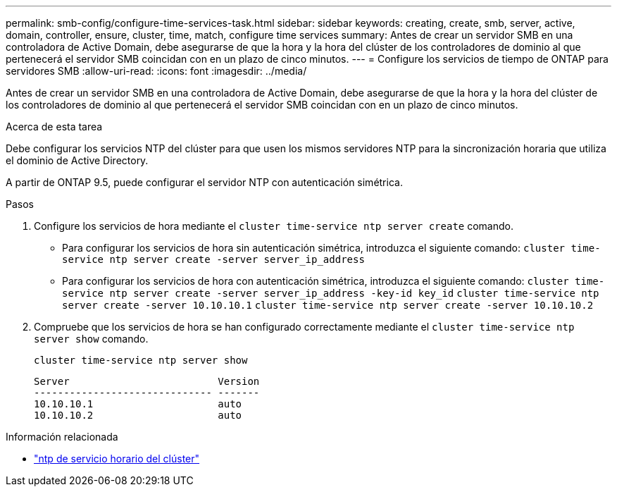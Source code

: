 ---
permalink: smb-config/configure-time-services-task.html 
sidebar: sidebar 
keywords: creating, create, smb, server, active, domain, controller, ensure, cluster, time, match, configure time services 
summary: Antes de crear un servidor SMB en una controladora de Active Domain, debe asegurarse de que la hora y la hora del clúster de los controladores de dominio al que pertenecerá el servidor SMB coincidan con en un plazo de cinco minutos. 
---
= Configure los servicios de tiempo de ONTAP para servidores SMB
:allow-uri-read: 
:icons: font
:imagesdir: ../media/


[role="lead"]
Antes de crear un servidor SMB en una controladora de Active Domain, debe asegurarse de que la hora y la hora del clúster de los controladores de dominio al que pertenecerá el servidor SMB coincidan con en un plazo de cinco minutos.

.Acerca de esta tarea
Debe configurar los servicios NTP del clúster para que usen los mismos servidores NTP para la sincronización horaria que utiliza el dominio de Active Directory.

A partir de ONTAP 9.5, puede configurar el servidor NTP con autenticación simétrica.

.Pasos
. Configure los servicios de hora mediante el `cluster time-service ntp server create` comando.
+
** Para configurar los servicios de hora sin autenticación simétrica, introduzca el siguiente comando: `cluster time-service ntp server create -server server_ip_address`
** Para configurar los servicios de hora con autenticación simétrica, introduzca el siguiente comando: `cluster time-service ntp server create -server server_ip_address -key-id key_id`
`cluster time-service ntp server create -server 10.10.10.1` `cluster time-service ntp server create -server 10.10.10.2`


. Compruebe que los servicios de hora se han configurado correctamente mediante el `cluster time-service ntp server show` comando.
+
`cluster time-service ntp server show`

+
[listing]
----

Server                         Version
------------------------------ -------
10.10.10.1                     auto
10.10.10.2                     auto
----


.Información relacionada
* link:https://docs.netapp.com/us-en/ontap-cli/search.html?q=cluster+time-service+ntp["ntp de servicio horario del clúster"^]

